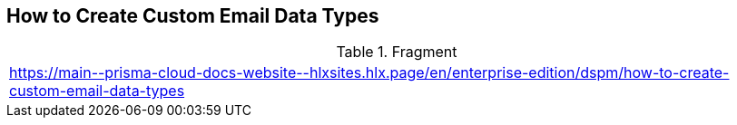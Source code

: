 == How to Create Custom Email Data Types

.Fragment
|===
| https://main\--prisma-cloud-docs-website\--hlxsites.hlx.page/en/enterprise-edition/dspm/how-to-create-custom-email-data-types
|===
